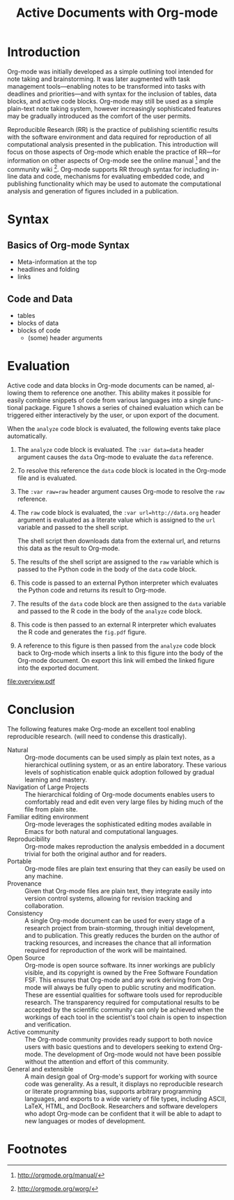 #+Title: Active Documents with Org-mode
#+Author:
#+LATEX_HEADER: \usepackage{attrib}
#+Options: ^:nil toc:nil

\begin{abstract}

  Reproducibility is essential to peer reviewed research, however,
  refereed scientific publications often lack the information required
  to reproduce the research and analysis referenced described in the
  work.
  
  #+begin_quote
    An article about computational science in a scientific publication
    is not the scholarship itself, it is merely advertising of the
    scholarship.  The actual scholarship is the complete software
    development environment and complete set of instructions which
    generated the figures.

    \attrib{David L. Donoho}
  #+end_quote
  
  Org-mode is a simple plain text markup language for hierarchical
  documents allowing intermingled data, code and prose.  An entire
  research project including; initial note taking, planning and task
  management, experimentation, analysis and publication, may take
  place within a single Org-mode document.  This article introduces
  Org-mode including a overview of syntax, a working example of
  reproducible research, and motivation for the features which make
  Org-mode a particularly useful tool for the scientific researcher.

\end{abstract}

* Introduction

Org-mode was initially developed as a simple outlining tool intended
for note taking and brainstorming.  It was later augmented with task
management tools---enabling notes to be transformed into tasks with
deadlines and priorities---and with syntax for the inclusion of
tables, data blocks, and active code blocks.  Org-mode may still be
used as a simple plain-text note taking system, however increasingly
sophisticated features may be gradually introduced as the comfort of
the user permits.

Reproducible Research (RR) is the practice of publishing scientific
results with the software environment and data required for
reproduction of all computational analysis presented in the
publication.  This introduction will focus on those aspects of
Org-mode which enable the practice of RR---for information on other
aspects of Org-mode see the online manual [fn:2] and the community
wiki [fn:3].  Org-mode supports RR through syntax for including
in-line data and code, mechanisms for evaluating embedded code, and
publishing functionality which may be used to automate the
computational analysis and generation of figures included in a
publication.

* Syntax
** Basics of Org-mode Syntax
- Meta-information at the top
- headlines and folding
- links

** Code and Data
- tables
- blocks of data
- blocks of code
  - (some) header arguments

* Evaluation
Active code and data blocks in Org-mode documents can be named, al-
lowing them to reference one another. This ability makes it possible
for easily combine snippets of code from various languages into a
single func- tional package. Figure 1 shows a series of chained
evaluation which can be triggered either interactively by the user, or
upon export of the document.

When the =analyze= code block is evaluated, the following events take
place automatically.
1. The =analyze= code block is evaluated.  The =:var data=data= header
   argument causes the =data= Org-mode to evaluate the =data= reference.

2. To resolve this reference the =data= code block is located in the
   Org-mode file and is evaluated.

3. The =:var raw=raw= header argument causes Org-mode to resolve the
   =raw= reference.

4. The =raw= code block is evaluated, the =:var url=http://data.org=
   header argument is evaluated as a literate value which is assigned
   to the =url= variable and passed to the shell script.
   
   The shell script then downloads data from the external url, and
   returns this data as the result to Org-mode.

5. The results of the shell script are assigned to the =raw= variable
   which is passed to the Python code in the body of the =data= code
   block.

6. This code is passed to an external Python interpreter which
   evaluates the Python code and returns its result to Org-mode.

7. The results of the =data= code block are then assigned to the
   =data= variable and passed to the R code in the body of the
   =analyze= code block.

8. This code is then passed to an external R interpreter which
   evaluates the R code and generates the =fig.pdf= figure.

9. A reference to this figure is then passed from the =analyze= code
   block back to Org-mode which inserts a link to this figure into the
   body of the Org-mode document.  On export this link will embed the
   linked figure into the exported document.

#+label: fig:overview
#+Caption: Active Org-mode Document
#+attr_latex: width=\textwidth
[[file:overview.pdf]]

* COMMENT Example Application
This example will show correlation of home team offensive statistics
with attendance for the src_sh[:var season=season]{echo $season}
season.

#+results: season
: 2010

This first simple code block translates the season into the url used
to grab the season statistics from http://www.retrosheet.org [fn:1].

#+source: url
#+begin_src sh :var season=season
  echo "http://www.retrosheet.org/gamelogs/gl$season.zip"
#+end_src

Next we grab the statistics, saving them to a local text file.  The
=:cache yes= header argument ensures that the code block is only run
once and the data is not downloaded multiple times.

#+source: raw-data
#+begin_src sh :cache yes :var url=url :file 2010.csv
  wget $url && \
      unzip -p gl2010.zip > 2010.csv && \
      rm gl2010.zip
#+end_src

#+results[5b2ff918c69c8588ceb2ff6b9f297e68c8a24e08]: raw-data
[[file:2010.csv]]

The next two code block should probably be combined into a single
python code block...  They return the names of the offensive
statistics which we will be testing for correlation.

#+source: stat-headers
#+begin_src sh :results output :cache yes
  curl http://www.retrosheet.org/gamelogs/glfields.txt \
      |head -74 \
      |tail -17 \
      |cut -c14- \
      |grep -v "^ " \
      |cut -d "." -f1 |cut -d "(" -f1
#+end_src

#+results[7d12e3d1647a593064f8551ea8b5e06ec094ced4]: stat-headers
#+begin_example
hits
doubles
triples
homeruns
RBI
sacrifice hits
sacrifice flies 
hit-by-pitch
walks
intentional walks
strikeouts
stolen bases
caught stealing
grounded into double plays
awarded first on catcher's interference
left on base
#+end_example

#+source: stat-headers-list
#+begin_src emacs-lisp :var headers=stat-headers :results list
  (split-string headers "\n")
#+end_src

#+results: stat-headers-list
- hits
- doubles
- triples
- homeruns
- RBI
- sacrifice hits
- sacrifice flies 
- hit-by-pitch
- walks
- intentional walks
- strikeouts
- stolen bases
- caught stealing
- grounded into double plays
- awarded first on catcher's interference
- left on base

This code block collects the offensive statistics from the raw data
file.

#+source: offensive-stats
#+begin_src sh :var file=raw-data
  cat $file \
      |awk '{for (x=50; x<=66; x++) {  printf "%s ", $x } print $18 }' FS=","
#+end_src

This code block uses the =R= statistical programming language to
calculate correlations.

#+source: analysis
#+begin_src R :var headers=stat-headers-list :var data=offensive-stats
  # apply the headers to the list
  
  # perform a simple correlation of each column with the attendence
  
  # return the name of the most correlated column

#+end_src

Then in some text in this portion of the example we can display the
name of the most correlated column using an inline code block.  The
home team offensive statistic most correlated with game attendance is
the src_sh[:var stat=analysis]{echo $stat}.

Using gnuplot we can plot histograms of the most correlated statistic
against the attendance, maybe doing something cute like using images
of baseball bats for the histogram bars...

#+begin_src gnuplot
  
#+end_src

Finally we mention that it is trivial for the reader of the paper not
only to re-run all of these calculations exactly as performed in the
original export of the data, but also to change the value of the
season at the beginning of the example, and to then re-run the
analysis on a new season.

* Conclusion
The following features make Org-mode an excellent tool enabling
reproducible research. (will need to condense this drastically).

- Natural :: Org-mode documents can be used simply as plain text
     notes, as a hierarchical outlining system, or as an entire
     laboratory.  These various levels of sophistication enable quick
     adoption followed by gradual learning and mastery.
- Navigation of Large Projects :: The hierarchical folding of Org-mode
     documents enables users to comfortably read and edit even very
     large files by hiding much of the file from plain site.
- Familiar editing environment :: Org-mode leverages the sophisticated
     editing modes available in Emacs for both natural and
     computational languages.
- Reproducibility :: Org-mode makes reproduction the analysis embedded
     in a document trivial for both the original author and for
     readers.
- Portable :: Org-mode files are plain text ensuring that they can
     easily be used on any machine.
- Provenance :: Given that Org-mode files are plain text, they
     integrate easily into version control systems, allowing for
     revision tracking and collaboration.
- Consistency :: A single Org-mode document can be used for every
     stage of a research project from brain-storming, through initial
     development, and to publication.  This greatly reduces the burden
     on the author of tracking resources, and increases the chance
     that all information required for reproduction of the work will
     be maintained.
- Open Source :: Org-mode is open source software.  Its inner workings
     are publicly visible, and its copyright is owned by the Free
     Software Foundation FSF.  This ensures that Org-mode and any work
     deriving from Org-mode will always be fully open to public
     scrutiny and modification.  These are essential qualities for
     software tools used for reproducible research.  The transparency
     required for computational results to be accepted by the
     scientific community can only be achieved when the workings of
     each tool in the scientist's tool chain is open to inspection and
     verification.
- Active community :: The Org-mode community provides ready support to
     both novice users with basic questions and to developers seeking
     to extend Org-mode.  The development of Org-mode would not have
     been possible without the attention and effort of this community.
- General and extensible :: A main design goal of Org-mode's support
     for working with source code was generality.  As a result, it
     displays no reproducible research or literate programming bias,
     supports arbitrary programming languages, and exports to a wide
     variety of file types, including ASCII, \LaTeX{}, HTML, and
     DocBook.  Researchers and software developers who adopt Org-mode
     can be confident that it will be able to adapt to new languages
     or modes of development.

* COMMENT How to Export this Document
* Footnotes
[fn:1] The information used here was obtained free of charge from and
is copyrighted by Retrosheet.  Interested parties may contact
Retrosheet at "www.retrosheet.org".
[fn:2] http://orgmode.org/manual/
[fn:3] http://orgmode.org/worg/
